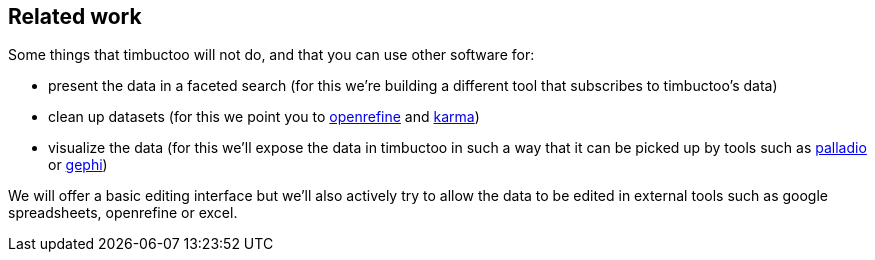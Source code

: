 == Related work
Some things that timbuctoo will not do, and that you can use other software for:

 - present the data in a faceted search (for this we're building a different tool that subscribes to timbuctoo's data)
 - clean up datasets (for this we point you to http://openrefine.org[openrefine] and https://github.com/usc-isi-i2/Web-Karma[karma])
 - visualize the data (for this we'll expose the data in timbuctoo in such a way that it can be picked up by tools such as http://hdlab.stanford.edu/projects/palladio/[palladio] or https://gephi.org/[gephi])

We will offer a basic editing interface but we'll also actively try to allow the data to be edited in external tools such as google spreadsheets, openrefine or excel.
